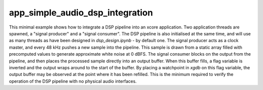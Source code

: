 app_simple_audio_dsp_integration
================================

This minimal example shows how to integrate a DSP pipeline into an
xcore application. Two application threads are spawned, a "signal producer" and
a "signal consumer". The DSP pipeline is also initialised at the same time, and
will use as many threads as have been designed in `dsp_design.ipynb` - by default
one. The signal producer acts as a clock master, and every 48 kHz pushes a new
sample into the pipeline. This sample is drawn from a static array filled with
precomputed values to generate approximate white noise at 0 dBFS. The signal
consumer blocks on the output from the pipeline, and then places the processed
sample directly into an output buffer. When this buffer fills, a flag variable
is inverted and the output wraps around to the start of the buffer. By placing
a watchpoint in `xgdb` on this flag variable, the output buffer may be observed
at the point where it has been refilled. This is the minimum required to verify
the operation of the DSP pipeline with no physical audio interfaces.
